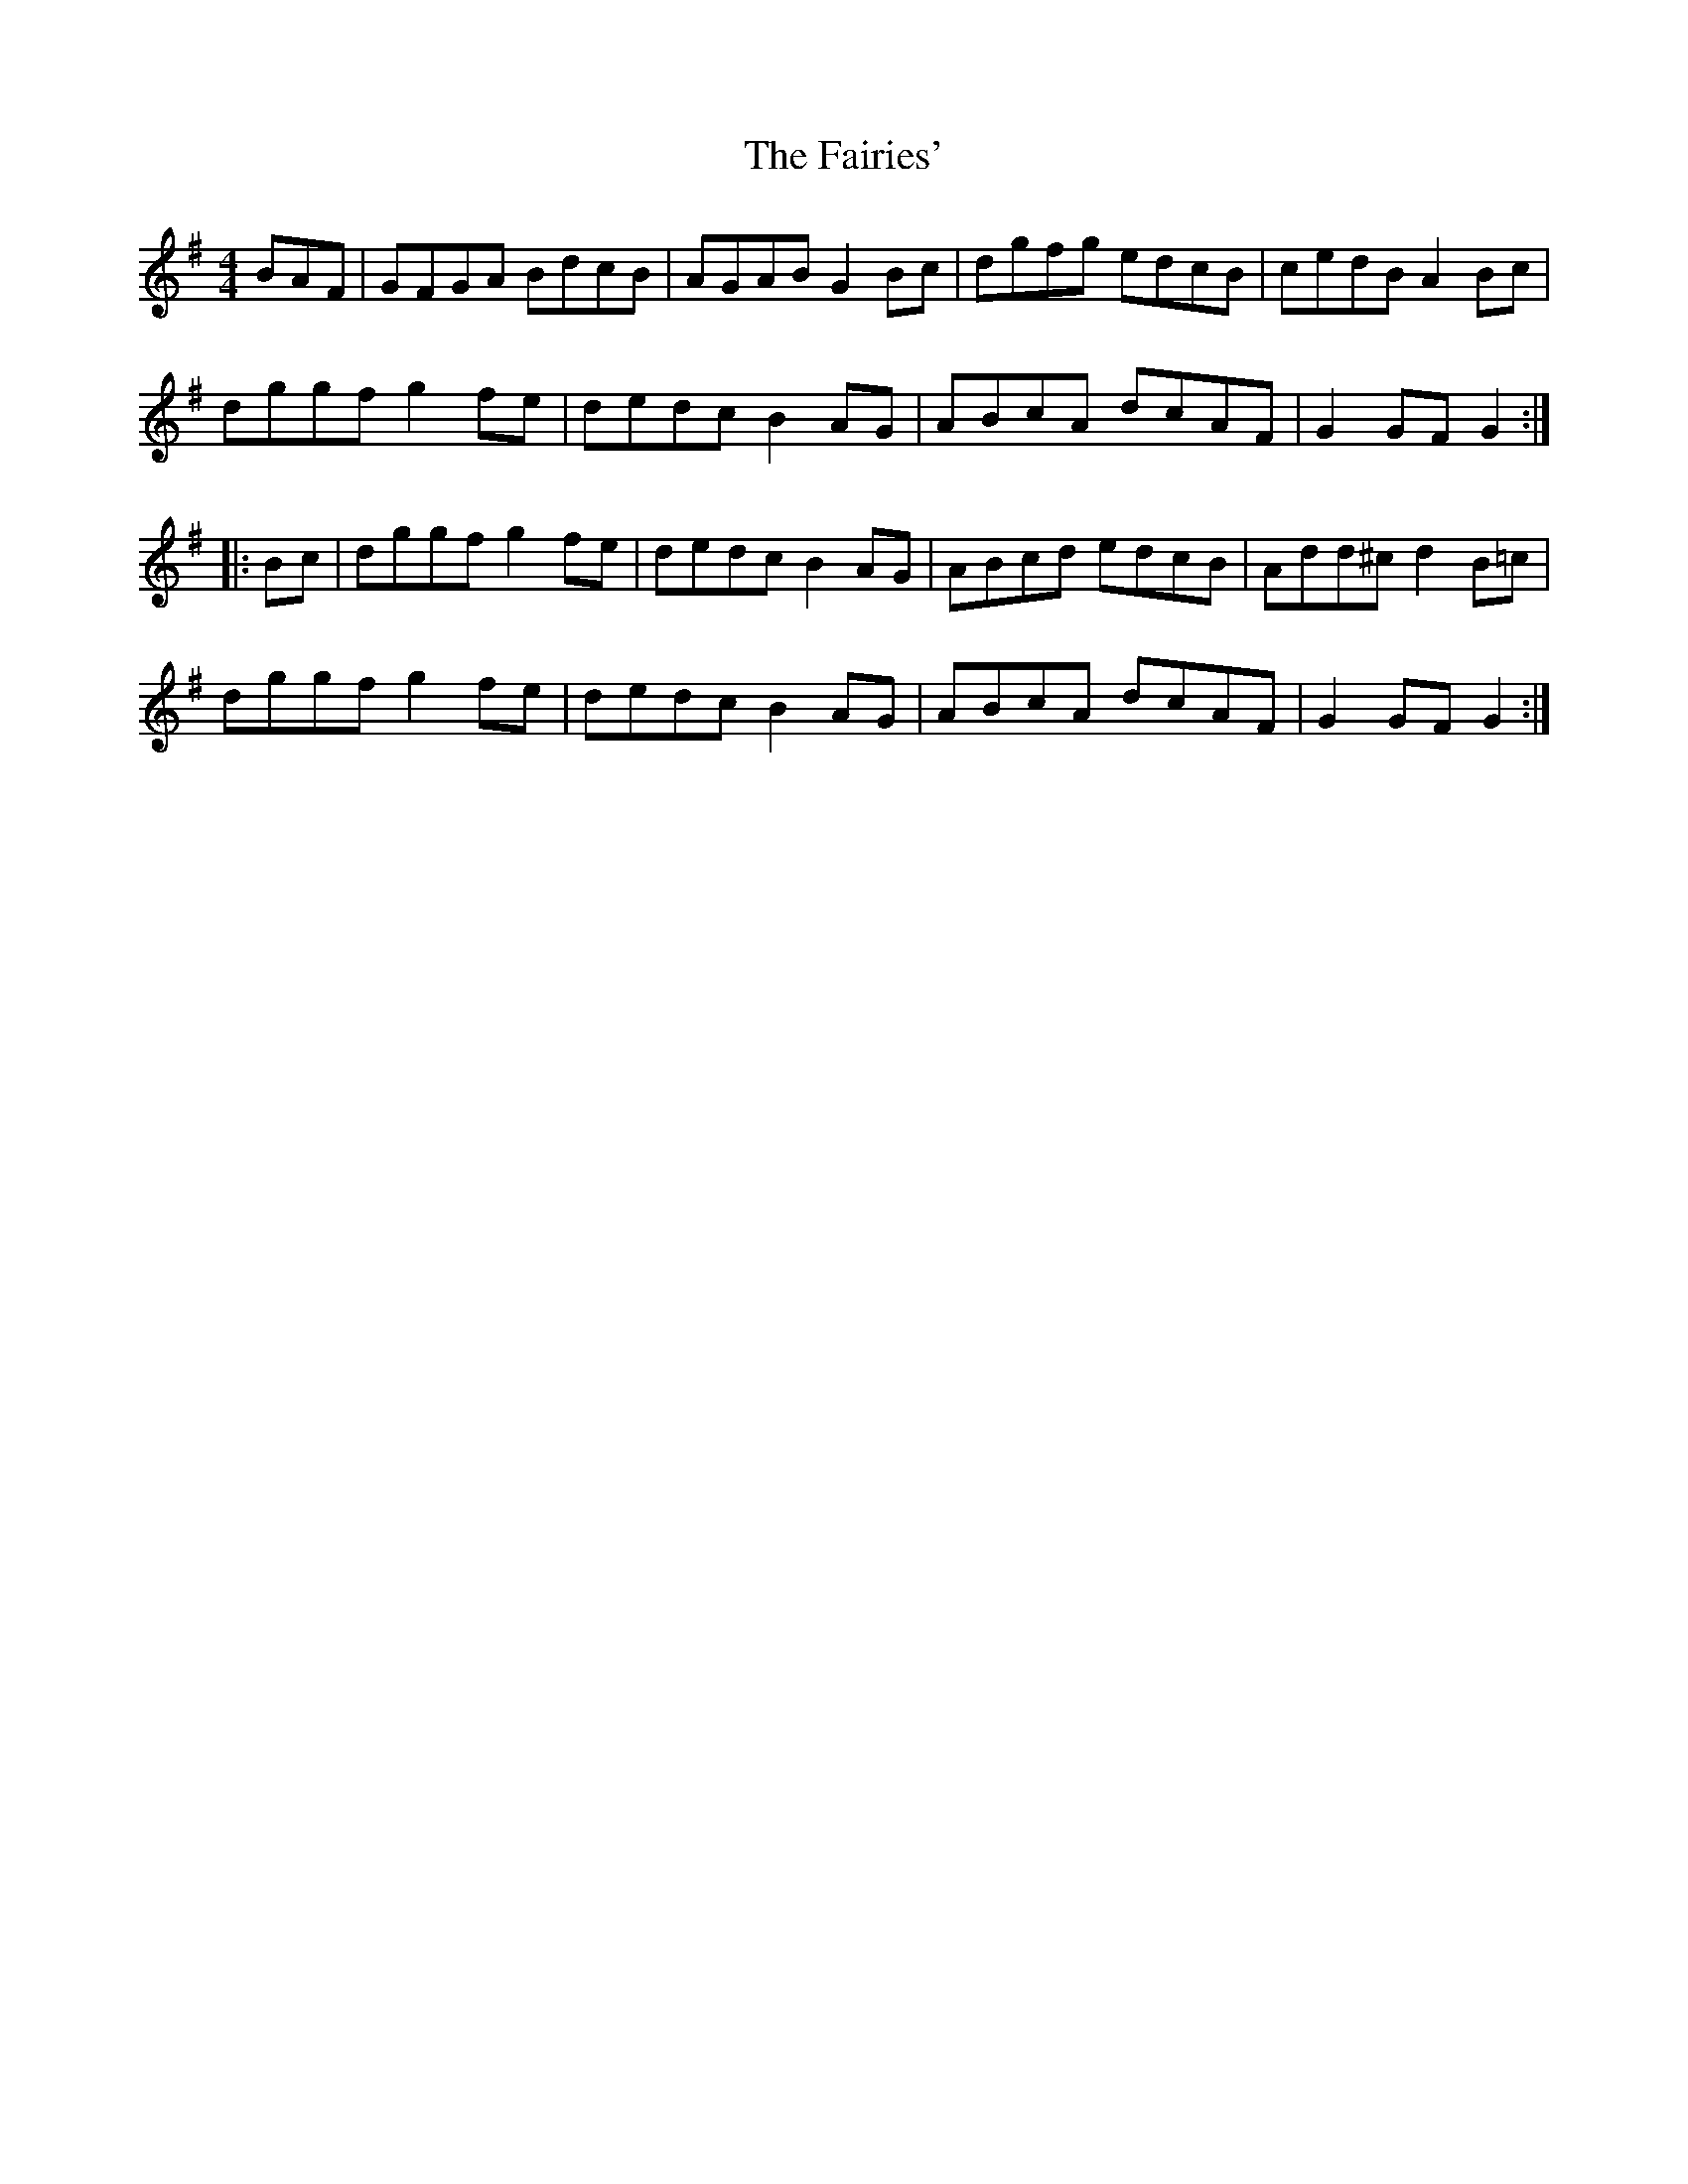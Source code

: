 X: 1
T: Fairies', The
Z: Caoimhin
S: https://thesession.org/tunes/1262#setting1262
R: hornpipe
M: 4/4
L: 1/8
K: Gmaj
BAF|GFGA BdcB|AGAB G2Bc|dgfg edcB|cedB A2Bc|
dggf g2fe|dedc B2AG|ABcA dcAF|G2GF G2:|
|:Bc|dggf g2fe|dedc B2AG|ABcd edcB|Add^c d2B=c|
dggf g2fe|dedc B2AG|ABcA dcAF|G2GF G2:|
